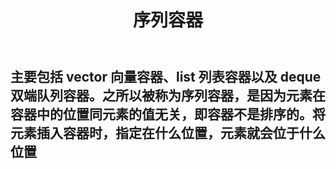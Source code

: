 #+TITLE: 序列容器

** 主要包括 vector 向量容器、list 列表容器以及 deque 双端队列容器。之所以被称为序列容器，是因为元素在容器中的位置同元素的值无关，即容器不是排序的。将元素插入容器时，指定在什么位置，元素就会位于什么位置
